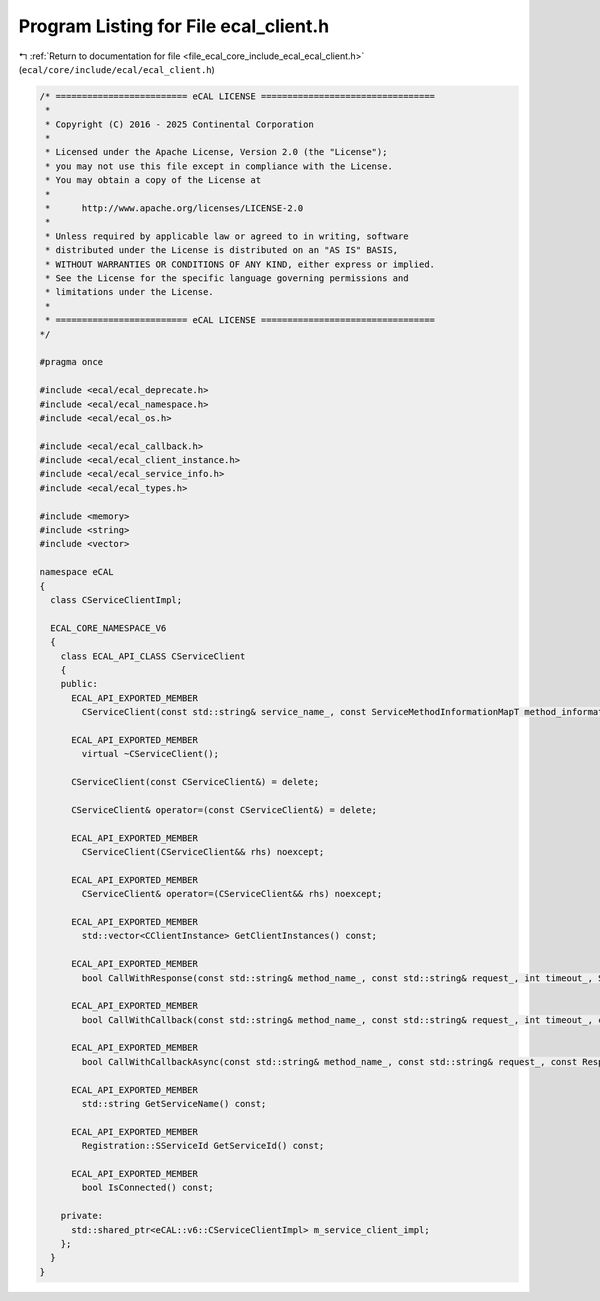 
.. _program_listing_file_ecal_core_include_ecal_ecal_client.h:

Program Listing for File ecal_client.h
======================================

|exhale_lsh| :ref:`Return to documentation for file <file_ecal_core_include_ecal_ecal_client.h>` (``ecal/core/include/ecal/ecal_client.h``)

.. |exhale_lsh| unicode:: U+021B0 .. UPWARDS ARROW WITH TIP LEFTWARDS

.. code-block:: cpp

   /* ========================= eCAL LICENSE =================================
    *
    * Copyright (C) 2016 - 2025 Continental Corporation
    *
    * Licensed under the Apache License, Version 2.0 (the "License");
    * you may not use this file except in compliance with the License.
    * You may obtain a copy of the License at
    * 
    *      http://www.apache.org/licenses/LICENSE-2.0
    * 
    * Unless required by applicable law or agreed to in writing, software
    * distributed under the License is distributed on an "AS IS" BASIS,
    * WITHOUT WARRANTIES OR CONDITIONS OF ANY KIND, either express or implied.
    * See the License for the specific language governing permissions and
    * limitations under the License.
    *
    * ========================= eCAL LICENSE =================================
   */
   
   #pragma once
   
   #include <ecal/ecal_deprecate.h>
   #include <ecal/ecal_namespace.h>
   #include <ecal/ecal_os.h>
   
   #include <ecal/ecal_callback.h>
   #include <ecal/ecal_client_instance.h>
   #include <ecal/ecal_service_info.h>
   #include <ecal/ecal_types.h>
   
   #include <memory>
   #include <string>
   #include <vector>
   
   namespace eCAL
   {
     class CServiceClientImpl;
   
     ECAL_CORE_NAMESPACE_V6
     {
       class ECAL_API_CLASS CServiceClient
       {
       public:
         ECAL_API_EXPORTED_MEMBER
           CServiceClient(const std::string& service_name_, const ServiceMethodInformationMapT method_information_map_ = ServiceMethodInformationMapT(), const ClientEventCallbackT event_callback_ = ClientEventCallbackT());
   
         ECAL_API_EXPORTED_MEMBER
           virtual ~CServiceClient();
   
         CServiceClient(const CServiceClient&) = delete;
         
         CServiceClient& operator=(const CServiceClient&) = delete;
   
         ECAL_API_EXPORTED_MEMBER
           CServiceClient(CServiceClient&& rhs) noexcept;
   
         ECAL_API_EXPORTED_MEMBER
           CServiceClient& operator=(CServiceClient&& rhs) noexcept;
   
         ECAL_API_EXPORTED_MEMBER
           std::vector<CClientInstance> GetClientInstances() const;
   
         ECAL_API_EXPORTED_MEMBER
           bool CallWithResponse(const std::string& method_name_, const std::string& request_, int timeout_, ServiceIDResponseVecT& service_response_vec_) const;
   
         ECAL_API_EXPORTED_MEMBER
           bool CallWithCallback(const std::string& method_name_, const std::string& request_, int timeout_, const ResponseIDCallbackT& response_callback_) const;
   
         ECAL_API_EXPORTED_MEMBER
           bool CallWithCallbackAsync(const std::string& method_name_, const std::string& request_, const ResponseIDCallbackT& response_callback_) const;
   
         ECAL_API_EXPORTED_MEMBER
           std::string GetServiceName() const;
   
         ECAL_API_EXPORTED_MEMBER
           Registration::SServiceId GetServiceId() const;
   
         ECAL_API_EXPORTED_MEMBER
           bool IsConnected() const;
   
       private:
         std::shared_ptr<eCAL::v6::CServiceClientImpl> m_service_client_impl;
       };
     }
   }
